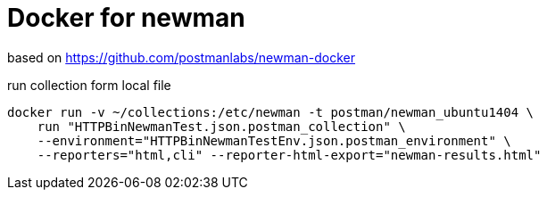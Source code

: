 = Docker for newman

based on https://github.com/postmanlabs/newman-docker

.run collection form local file
----
docker run -v ~/collections:/etc/newman -t postman/newman_ubuntu1404 \
    run "HTTPBinNewmanTest.json.postman_collection" \
    --environment="HTTPBinNewmanTestEnv.json.postman_environment" \
    --reporters="html,cli" --reporter-html-export="newman-results.html"
----
